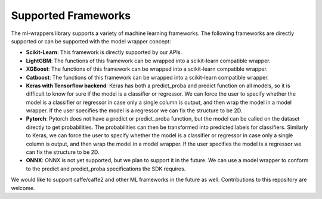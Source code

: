 .. _supported_frameworks:

Supported Frameworks
====================

The ml-wrappers library supports a variety of machine learning frameworks. The following frameworks are directly supported or can be supported with the model wrapper concept:

- **Scikit-Learn**: This framework is directly supported by our APIs.

- **LightGBM**: The functions of this framework can be wrapped into a scikit-learn compatible wrapper.

- **XGBoost**: The functions of this framework can be wrapped into a scikit-learn compatible wrapper.

- **Catboost**: The functions of this framework can be wrapped into a scikit-learn compatible wrapper.

- **Keras with Tensorflow backend**: Keras has both a predict_proba and predict function on all models, so it is difficult to know for sure if the model is a classifier or regressor. We can force the user to specify whether the model is a classifier or regressor in case only a single column is output, and then wrap the model in a model wrapper. If the user specifies the model is a regressor we can fix the structure to be 2D.

- **Pytorch**: Pytorch does not have a predict or predict_proba function, but the model can be called on the dataset directly to get probabilities. The probabilities can then be transformed into predicted labels for classifiers. Similarly to Keras, we can force the user to specify whether the model is a classifier or regressor in case only a single column is output, and then wrap the model in a model wrapper. If the user specifies the model is a regressor we can fix the structure to be 2D.

- **ONNX**: ONNX is not yet supported, but we plan to support it in the future. We can use a model wrapper to conform to the predict and predict_proba specifications the SDK requires.

We would like to support caffe/caffe2 and other ML frameworks in the future as well. Contributions to this repository are welcome.
